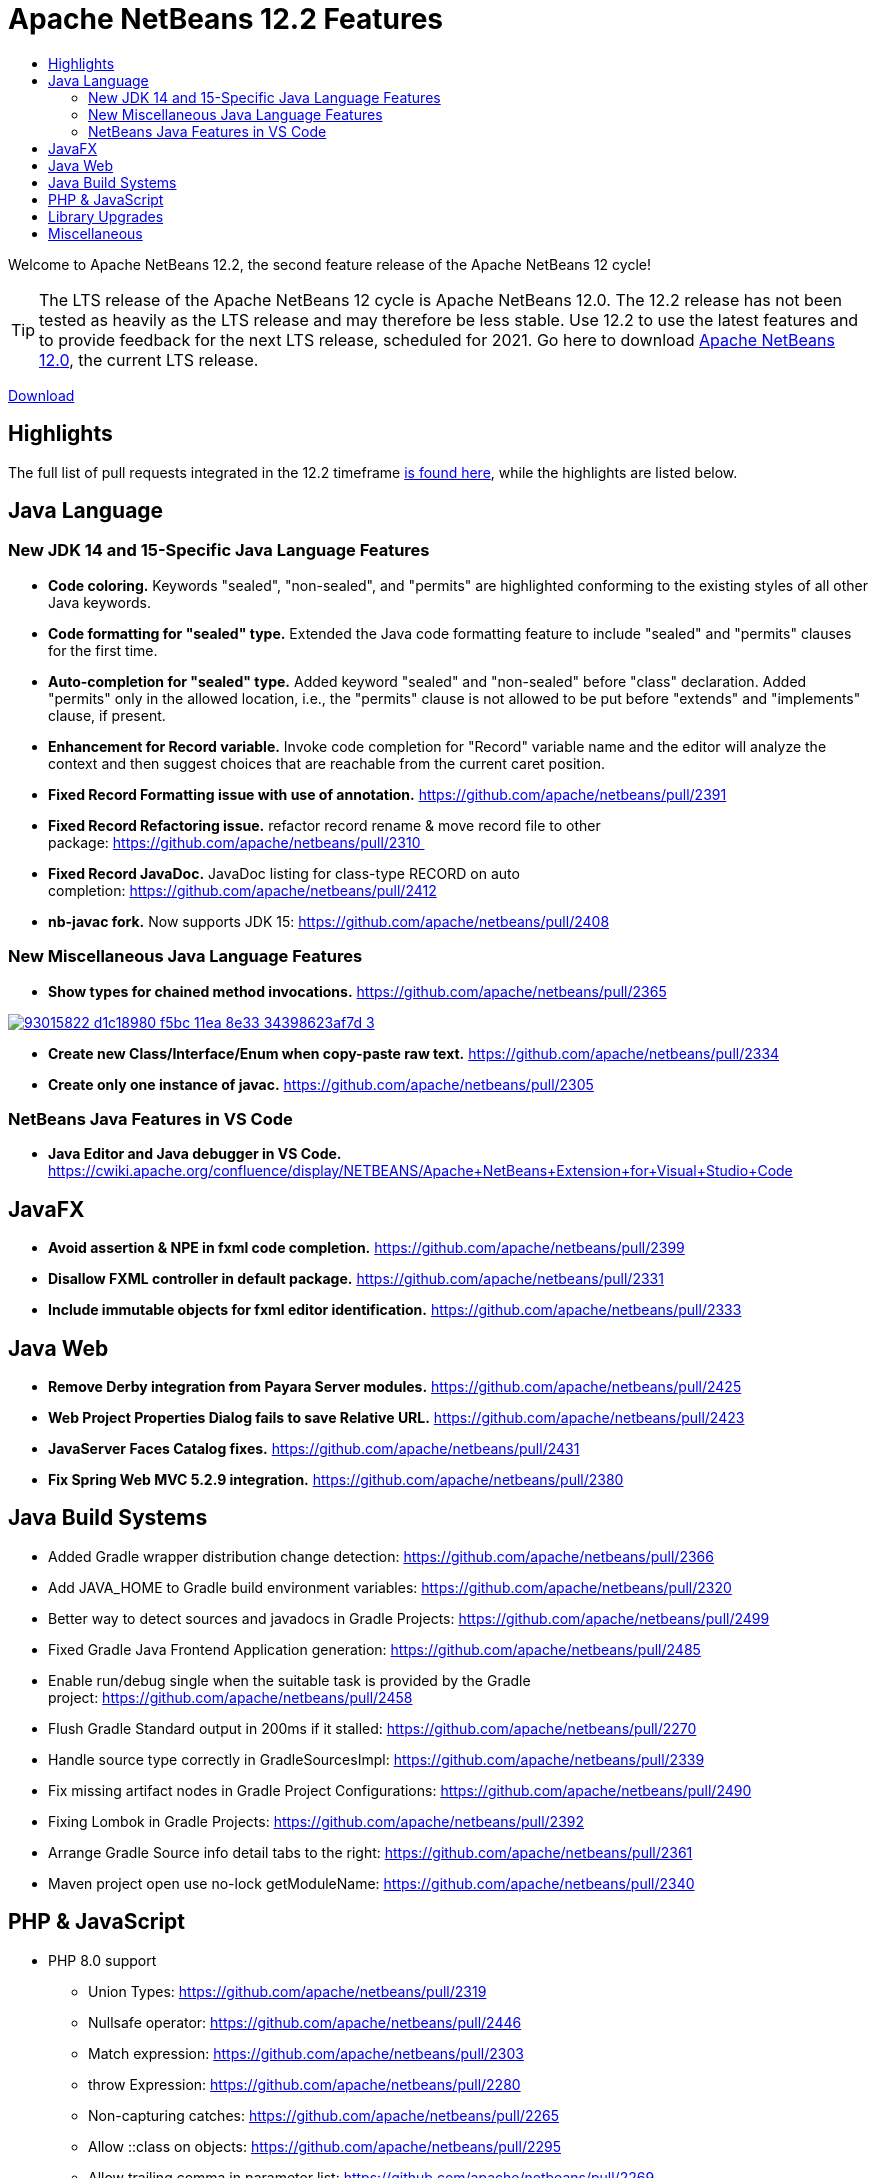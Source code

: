 ////
     Licensed to the Apache Software Foundation (ASF) under one
     or more contributor license agreements.  See the NOTICE file
     distributed with this work for additional information
     regarding copyright ownership.  The ASF licenses this file
     to you under the Apache License, Version 2.0 (the
     "License"); you may not use this file except in compliance
     with the License.  You may obtain a copy of the License at

       http://www.apache.org/licenses/LICENSE-2.0

     Unless required by applicable law or agreed to in writing,
     software distributed under the License is distributed on an
     "AS IS" BASIS, WITHOUT WARRANTIES OR CONDITIONS OF ANY
     KIND, either express or implied.  See the License for the
     specific language governing permissions and limitations
     under the License.
////
= Apache NetBeans 12.2 Features
:page-layout: page_noaside
:page-tags: 12.1 features
:jbake-status: published
:keywords: Apache NetBeans 12.2 IDE features
:icons: font
:description: Apache NetBeans 12.2 features
:toc: left
:toc-title: 
:toclevels: 4
:page-syntax: true
:source-highlighter: pygments
:experimental:
:linkattrs:

ifdef::env-github[]
:imagesdir: ../../../images
endif::[]


Welcome to Apache NetBeans 12.2, the second feature release of the Apache NetBeans 12 cycle!

TIP: The LTS release of the Apache NetBeans 12 cycle is Apache NetBeans 12.0. The 12.2 release has not been tested as heavily as the LTS release and may therefore be less stable. Use 12.2 to use the latest features and to provide feedback for the next LTS release, scheduled for 2021. Go here to download  xref:download/nb120/nb120.adoc[Apache NetBeans 12.0], the current LTS release.

xref:./nb122.adoc[Download, role="button success"]

== Highlights

The full list of pull requests integrated in the 12.2 timeframe link:https://github.com/apache/netbeans/pulls?q=is%3Aclosed+milestone%3A12.2[is found here], while the highlights are listed below.

== Java Language

=== New JDK 14 and 15-Specific Java Language Features
 - *Code coloring.* Keywords "sealed", "non-sealed", and "permits" are highlighted conforming to the existing styles of all other Java keywords.
 - *Code formatting for "sealed" type.* Extended the Java code formatting feature to include "sealed" and "permits" clauses for the first time.
 - *Auto-completion for "sealed" type.* Added keyword "sealed" and "non-sealed" before "class" declaration. Added "permits" only in the allowed location, i.e., the "permits" clause is not allowed to be put before "extends" and "implements" clause, if present.
 - *Enhancement for Record variable.* Invoke code completion for "Record" variable name and the editor will analyze the context and then suggest choices that are reachable from the current caret position.
 - *Fixed Record Formatting issue with use of annotation.* https://github.com/apache/netbeans/pull/2391
 - *Fixed Record Refactoring issue.* refactor record rename & move record file to other package: https://github.com/apache/netbeans/pull/2310 
 - *Fixed Record JavaDoc.* JavaDoc listing for class-type RECORD on auto completion: https://github.com/apache/netbeans/pull/2412
 - *nb-javac fork.* Now supports JDK 15: https://github.com/apache/netbeans/pull/2408
 
=== New Miscellaneous Java Language Features
 - *Show types for chained method invocations.* https://github.com/apache/netbeans/pull/2365
[.feature]
--
image::download/nb122/93015822-d1c18980-f5bc-11ea-8e33-34398623af7d-3.png[role="left", link="93015822-d1c18980-f5bc-11ea-8e33-34398623af7d-3.png.png"]
-- 
 - *Create new Class/Interface/Enum when copy-paste raw text.* https://github.com/apache/netbeans/pull/2334
 - *Create only one instance of javac.* https://github.com/apache/netbeans/pull/2305
 
=== NetBeans Java Features in VS Code
 - *Java Editor and Java debugger in VS Code.* https://cwiki.apache.org/confluence/display/NETBEANS/Apache+NetBeans+Extension+for+Visual+Studio+Code

== JavaFX
 - *Avoid assertion & NPE in fxml code completion.* https://github.com/apache/netbeans/pull/2399
 - *Disallow FXML controller in default package.* https://github.com/apache/netbeans/pull/2331
 - *Include immutable objects for fxml editor identification.* https://github.com/apache/netbeans/pull/2333

== Java Web
 - *Remove Derby integration from Payara Server modules.* https://github.com/apache/netbeans/pull/2425
 - *Web Project Properties Dialog fails to save Relative URL.* https://github.com/apache/netbeans/pull/2423
 - *JavaServer Faces Catalog fixes.* https://github.com/apache/netbeans/pull/2431
 - *Fix Spring Web MVC 5.2.9 integration.* https://github.com/apache/netbeans/pull/2380

== Java Build Systems
 - Added Gradle wrapper distribution change detection: https://github.com/apache/netbeans/pull/2366
 - Add JAVA_HOME to Gradle build environment variables: https://github.com/apache/netbeans/pull/2320
 - Better way to detect sources and javadocs in Gradle Projects: https://github.com/apache/netbeans/pull/2499
 - Fixed Gradle Java Frontend Application generation: https://github.com/apache/netbeans/pull/2485
 - Enable run/debug single when the suitable task is provided by the Gradle project: https://github.com/apache/netbeans/pull/2458
 - Flush Gradle Standard output in 200ms if it stalled: https://github.com/apache/netbeans/pull/2270
 - Handle source type correctly in GradleSourcesImpl: https://github.com/apache/netbeans/pull/2339
 - Fix missing artifact nodes in Gradle Project Configurations: https://github.com/apache/netbeans/pull/2490
 - Fixing Lombok in Gradle Projects: https://github.com/apache/netbeans/pull/2392
 - Arrange Gradle Source info detail tabs to the right: https://github.com/apache/netbeans/pull/2361
 - Maven project open use no-lock getModuleName: https://github.com/apache/netbeans/pull/2340

== PHP & JavaScript
 - PHP 8.0 support
   * Union Types: https://github.com/apache/netbeans/pull/2319
   * Nullsafe operator: https://github.com/apache/netbeans/pull/2446
   * Match expression: https://github.com/apache/netbeans/pull/2303
   * throw Expression: https://github.com/apache/netbeans/pull/2280
   * Non-capturing catches: https://github.com/apache/netbeans/pull/2265
   * Allow ::class on objects: https://github.com/apache/netbeans/pull/2295
   * Allow trailing comma in parameter list: https://github.com/apache/netbeans/pull/2269
   * Static return type: https://github.com/apache/netbeans/pull/2335
   * Mixed type: https://github.com/apache/netbeans/pull/2342
 - Dependencies and infrastructure of JavaScript and HTML features cleaned up: https://github.com/apache/netbeans/pull/2424
 - html parser dont wait for projects open: https://github.com/apache/netbeans/pull/2341
 - Removed obsolete Oracle JET support: https://github.com/apache/netbeans/pull/2367
 - CSS3 enhancements: https://github.com/apache/netbeans/pull/2299
 - Add Plugin for BootsFaces in order to support <b:dataTable: https://github.com/apache/netbeans/pull/2357
 - Fix broken npm search: https://github.com/apache/netbeans/pull/2286

== Library Upgrades
 - Ant to 1.10.8: https://github.com/apache/netbeans/pull/2315
 - exec-maven-plugin from 1.5.0 to 3.0.0: https://github.com/apache/netbeans/pull/2288
 - Gradle Tooling API to 6.7: https://github.com/apache/netbeans/pull/2479
 - JDBC PostgreSQL from 42.2.10 to 42.2.16: https://github.com/apache/netbeans/pull/2284
 - payara-micro-maven-plugin to v1.3.0: https://github.com/apache/netbeans/pull/2454
 - Spring Framework to version 4.3.29: https://github.com/apache/netbeans/pull/2374
 - Spring Framework to version 5.2.9: https://github.com/apache/netbeans/pull/2373
 - TestNG and upgrade from 6.8.1 to 6.14.3: https://github.com/apache/netbeans/pull/2350

== Miscellaneous
 - *Fix for Mac OS X Big Sur.* Fix call to find jdkhome using /usr/libexec/java_home: https://github.com/apache/netbeans/pull/2547
 - *Detect JDKs.* Installed with SDKMan and Debian: https://github.com/apache/netbeans/pull/2329
 - *Check unpack200.* Warn the user on JDK14+: https://github.com/apache/netbeans/pull/2317
 - *Update to the Mac OS X installer.* As it was failing on Big Sur: https://github.com/apache/netbeans/pull/2353
 - *Avoiding use of Nashorn.* Nashorn was removed in JDK 15, applicable to J2SE multi-module: https://github.com/apache/netbeans/pull/2322
